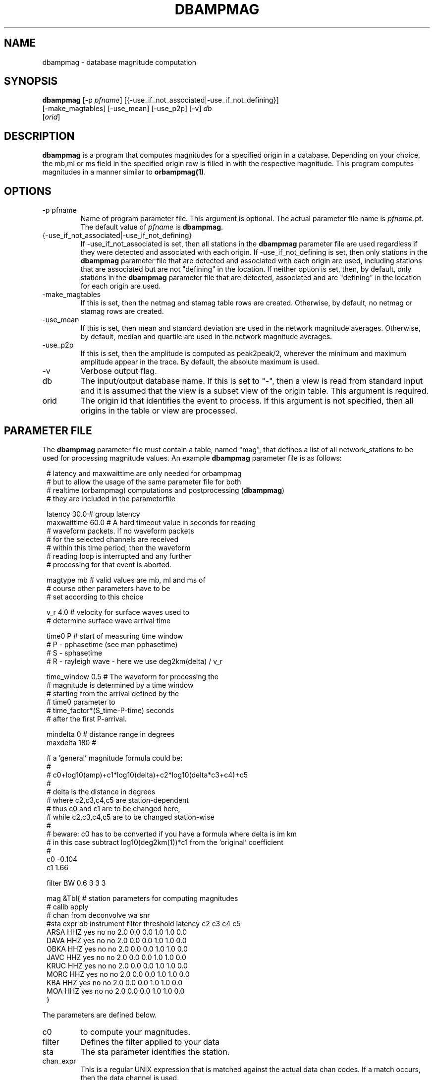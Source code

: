 .TH DBAMPMAG 1 "$Date$"
.SH NAME
dbampmag \- database magnitude computation
.SH SYNOPSIS
.nf

\fBdbampmag \fP[-p \fIpfname\fP] [{-use_if_not_associated|-use_if_not_defining}]
                [-make_magtables] [-use_mean] [-use_p2p] [-v] \fIdb\fP
                [\fIorid\fP]
.fi
.SH DESCRIPTION
\fBdbampmag\fP is a program that computes magnitudes for a
specified origin in a database. Depending on your choice,
the mb,ml or ms field in the specified
origin row is filled in with the respective magnitude. This
program computes magnitudes in a manner similar to
\fBorbampmag(1)\fP.
.SH OPTIONS
.IP "-p pfname"
Name of program parameter file. This argument is optional.
The actual parameter file name is \fIpfname\fP.pf.
The default value of \fIpfname\fP is \fBdbampmag\fP.
.IP "{-use_if_not_associated|-use_if_not_defining}"
If -use_if_not_associated is set, then all stations in the
\fBdbampmag\fP parameter file are used regardless if they were
detected and associated with each origin.
If -use_if_not_defining is set, then only stations in the
\fBdbampmag\fP parameter file that are detected and associated with
each origin are used, including stations that are associated
but are not "defining" in the location.
If neither option is set, then, by default, only stations
in the \fBdbampmag\fP parameter file that are detected, associated
and are "defining" in the location for each origin are used.
.IP "-make_magtables"
If this is set, then the netmag and stamag table rows are
created. Otherwise, by default, no netmag or stamag rows are
created.
.IP "-use_mean"
If this is set, then mean and standard deviation are used in the
network magnitude averages. Otherwise, by default, median and
quartile are used in the network magnitude averages.
.IP "-use_p2p"
If this is set, then the amplitude is computed as peak2peak/2,
wherever the minimum and maximum amplitude appear in the trace.
By default, the absolute maximum is used.
.IP "-v"
Verbose output flag.
.IP "db"
The input/output database name. If this is set to "-", then
a view is read from standard input and it is assumed that
the view is a subset view of the origin table.
This argument is required.
.IP "orid"
The origin id that identifies the event to process.
If this argument is not specified, then all origins in the
table or view are processed.
.SH "PARAMETER FILE"
The \fBdbampmag\fP parameter file must contain a table, named "mag",
that defines a list of all network_stations to be used
for processing magnitude values. An example \fBdbampmag\fP
parameter file is as follows:
.ft CW
.in 2c
.nf

.ne 12
# latency and maxwaittime are only needed for orbampmag
# but to allow the usage of the same parameter file for both
# realtime (orbampmag) computations and postprocessing (\fBdbampmag\fP)
# they are included in the parameterfile

latency     30.0 # group latency
maxwaittime 60.0 # A hard timeout value in seconds for reading
                # waveform packets.  If no waveform packets
                # for the selected channels are received
                # within this time period, then the waveform
                # reading loop is interrupted and any further
                # processing for that event is aborted.

.ne 7

magtype     mb  # valid values are mb, ml and ms of
                # course other parameters have to be
                # set according to this choice

v_r         4.0 # velocity for surface waves used to
                # determine surface wave arrival time

.ne 11
time0       P   # start of measuring time window
                # P - pphasetime (see man pphasetime)
                # S - sphasetime
                # R - rayleigh wave - here we use deg2km(delta) / v_r

time_window 0.5 # The waveform for processing the
                # magnitude is determined by a time window
                # starting from the arrival defined by the
                # time0 parameter to
                # time_factor*(S_time-P-time) seconds
                # after the first P-arrival.

.ne 17
mindelta    0   # distance range in degrees
maxdelta    180 #

# a 'general' magnitude formula could be:
#
#       c0+log10(amp)+c1*log10(delta)+c2*log10(delta*c3+c4)+c5
#
#       delta is the distance in degrees
#       where c2,c3,c4,c5 are station-dependent
#       thus c0 and c1 are to be changed here,
#       while c2,c3,c4,c5 are to be changed station-wise
#
# beware: c0 has to be converted if you have a formula where delta is im km
# in this case subtract log10(deg2km(1))*c1 from the 'original' coefficient
#
c0     -0.104
c1      1.66

.ne 15
filter BW 0.6 3 3 3

mag &Tbl{    # station parameters for computing magnitudes
#           calib              apply
#      chan  from deconvolve    wa      snr
#sta   expr   \fIdb\fP  instrument  filter threshold latency c2  c3  c4  c5
ARSA   HHZ   yes     no        no       2.0      0.0  0.0 1.0 1.0 0.0
DAVA   HHZ   yes     no        no       2.0      0.0  0.0 1.0 1.0 0.0
OBKA   HHZ   yes     no        no       2.0      0.0  0.0 1.0 1.0 0.0
JAVC   HHZ   yes     no        no       2.0      0.0  0.0 1.0 1.0 0.0
KRUC   HHZ   yes     no        no       2.0      0.0  0.0 1.0 1.0 0.0
MORC   HHZ   yes     no        no       2.0      0.0  0.0 1.0 1.0 0.0
KBA    HHZ   yes     no        no       2.0      0.0  0.0 1.0 1.0 0.0
MOA    HHZ   yes     no        no       2.0      0.0  0.0 1.0 1.0 0.0
}

.fi
.in
.ft R
.LP
The parameters are defined below.
.IP c0 to c5 define whatever you might find appropriate
to compute your magnitudes.
.IP filter
Defines the filter applied to your data
.IP sta
The sta parameter identifies the station.
.IP chan_expr
This is a regular UNIX expression that is matched against the
actual data chan codes. If a match occurs, then the data channel is used.
.IP calib_from_db
If set to yes (or true or 1) then the \fIcalib\fP value for
converting counts to ground velocity (or displacement) is obtained
from the database calibration table. Otherwise, \fIcalib\fP is obtained directly
from the wfdisc row entries.
.IP decon_instr
If set to yes (or true or 1) then the instrument response
is deconvolved. Otherwise, the instrument response
is not deconvolved.
.IP apply_wa_filter
If set to yes (or true or 1) then the Wood-Anderson filter
is applied. Otherwise, the Wood-Anderson filter
is not applied.
.IP snr_thresh
This is a signal to noise threshold value. The noise for each
waveform preceding the initial P arrival is computed as a
root mean square. If the observed peak value (the signal)
of the event divided by the noise value is less than snr_thresh,
then the magnitude is not computed for the particular channel.
.LP
Applying instrument deconvolution can cause instabilites. For
broadband instruments, it is usually not necessary to apply
instrument deconvolution since the instrument response
is flat in the response band of the Wood-Anderson filter.
In cases where the instrument is a narrow band short period
at 1 Hertz, it is usually not necessary to apply either
the deconvolution or the Wood-Anderson filter. In all cases
the responses are converted to displacement and the correct
gains are applied to produce equivalent Wood-Anderson
drum recorder displacement.
.SH "BUGS AND CAVEATS"
Instrument response deconvolution is not supported at this time.
Acceleration sensor channels are not supported at this time.
.SH "SEE ALSO"
orbampmag(1), orbmag(1), dbml(1)
.SH AUTHOR
Nikolaus Horn, using dbml by Danny Harvey (@BRTT)
.br
ZAMG / Vienna, nikolaus.horn@zamg.ac.at

